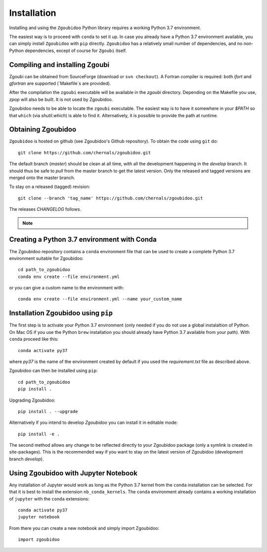 Installation
============

Installing and using the ``Zgoubidoo`` Python library requires a working Python 3.7 environment.

The easiest way is to
proceed with ``conda`` to set it up. In case you already have a Python 3.7 environment available, you can simply install
``Zgoubidoo`` with ``pip`` directly. ``Zgoubidoo`` has a relatively small number of dependencies, and no non-Python
dependencies, except of course for ``Zgoubi`` itself.

Compiling and installing Zgoubi
-------------------------------
Zgoubi can be obtained from SourceForge (download or ``svn checkout``). A Fortran compiler is required: both `ifort`
and `gfortran` are supported (`Makefile`s are provided).

After the compilation the ``zgoubi`` executable will be available in the `zgoubi` directory. Depending on the Makefile
you use, `zpop` will also be built. It is not used by Zgoubidoo.

Zgoubidoo needs to be able to locate the ``zgoubi`` executable. The easiest way is to have it somewhere in your `$PATH`
so that ``which`` (via `shutil.which`) is able to find it. Alternatively, it is possible to provide the path at runtime.

Obtaining Zgoubidoo
-------------------
``Zgoubidoo`` is hosted on github (see Zgoubidoo's Github repository). To obtain the code using ``git`` do::

    git clone https://github.com/chernals/zgoubidoo.git

The default branch (`master`) should be clean at all time, with all the development happening in the `develop` branch.
It should thus be safe to `pull` from the master branch to get the latest version. Only the released and tagged
versions are merged onto the master branch.

To stay on a released (tagged) revision::

    git clone --branch 'tag_name' https://github.com/chernals/zgoubidoo.git

The releases `CHANGELOG` follows.

.. note::
    .. include:: ../CHANGELOG

Creating a Python 3.7 environment with Conda
--------------------------------------------
The Zgoubidoo repository contains a ``conda`` environment file that can be used to create a complete Python 3.7
environment suitable for Zgoubidoo::

    cd path_to_zgoubidoo
    conda env create --file environment.yml

or you can give a custom name to the environment with::

    conda env create --file environment.yml --name your_custom_name

Installation Zgoubidoo using ``pip``
------------------------------------
The first step is to activate your Python 3.7 environment (only needed if you do not use a global
instalaltion of Python. On Mac OS if you use the Python ``brew`` installation you should already have Python 3.7
available from your path). With ``conda`` proceed like this::

    conda activate py37

where `py37` is the name of the environment created by default if you used the `requirement.txt` file as described
above.

Zgoubidoo can then be installed using ``pip``::

    cd path_to_zgoubidoo
    pip install .

Upgrading Zgoubidoo::

    pip install . --upgrade

Alternatively if you intend to develop `Zgoubidoo` you can install it in editable mode::

    pip install -e .

The second method allows any change to be reflected directly to your Zgoubidoo package (only a symlink is created in
site-packages). This is the recommended way if you want to stay on the latest version of Zgoubidoo (development branch
`develop`).

Using Zgoubidoo with Jupyter Notebook
-------------------------------------
Any installation of Jupyter would work as long as the Python 3.7 kernel from the ``conda`` installation can be selected.
For that it is best to install the extension ``nb_conda_kernels``. The ``conda`` environment already contains a working
installation of ``jupyter`` with the ``conda`` extensions::

    conda activate py37
    jupyter notebook

From there you can create a new notebook and simply import Zgoubidoo::

    import zgoubidoo

